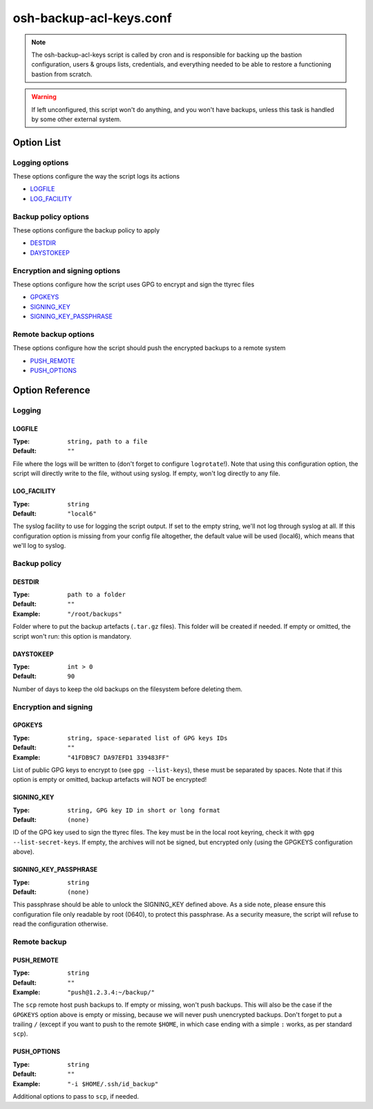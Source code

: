 ========================
osh-backup-acl-keys.conf
========================

.. note::

   The osh-backup-acl-keys script is called by cron and is responsible for backing up
   the bastion configuration, users & groups lists, credentials, and everything needed
   to be able to restore a functioning bastion from scratch.

.. warning::

   If left unconfigured, this script won't do anything, and you won't have backups,
   unless this task is handled by some other external system.

Option List
===========

Logging options
---------------

These options configure the way the script logs its actions

- `LOGFILE`_
- `LOG_FACILITY`_

Backup policy options
---------------------

These options configure the backup policy to apply

- `DESTDIR`_
- `DAYSTOKEEP`_

Encryption and signing options
------------------------------

These options configure how the script uses GPG to encrypt and sign the ttyrec files

- `GPGKEYS`_
- `SIGNING_KEY`_
- `SIGNING_KEY_PASSPHRASE`_

Remote backup options
---------------------

These options configure how the script should push the encrypted backups to a remote system

- `PUSH_REMOTE`_
- `PUSH_OPTIONS`_

Option Reference
================

Logging
-------

LOGFILE
*******

:Type: ``string, path to a file``

:Default: ``""``

File where the logs will be written to (don't forget to configure ``logrotate``!). Note that using this configuration option, the script will directly write to the file, without using syslog. If empty, won't log directly to any file.

LOG_FACILITY
************

:Type: ``string``

:Default: ``"local6"``

The syslog facility to use for logging the script output. If set to the empty string, we'll not log through syslog at all. If this configuration option is missing from your config file altogether, the default value will be used (local6), which means that we'll log to syslog.

Backup policy
-------------

DESTDIR
*******

:Type: ``path to a folder``

:Default: ``""``

:Example: ``"/root/backups"``

Folder where to put the backup artefacts (``.tar.gz`` files). This folder will be created if needed. If empty or omitted, the script won't run: this option is mandatory.

DAYSTOKEEP
**********

:Type: ``int > 0``

:Default: ``90``

Number of days to keep the old backups on the filesystem before deleting them.

Encryption and signing
----------------------

GPGKEYS
*******

:Type: ``string, space-separated list of GPG keys IDs``

:Default: ``""``

:Example: ``"41FDB9C7 DA97EFD1 339483FF"``

List of public GPG keys to encrypt to (see ``gpg --list-keys``), these must be separated by spaces. Note that if this option is empty or omitted, backup artefacts will NOT be encrypted!

SIGNING_KEY
***********

:Type: ``string, GPG key ID in short or long format``

:Default: ``(none)``

ID of the GPG key used to sign the ttyrec files. The key must be in the local root keyring, check it with ``gpg --list-secret-keys``. If empty, the archives will not be signed, but encrypted only (using the GPGKEYS configuration above).

SIGNING_KEY_PASSPHRASE
**********************

:Type: ``string``

:Default: ``(none)``

This passphrase should be able to unlock the SIGNING_KEY defined above. As a side note, please ensure this configuration file only readable by root (0640), to protect this passphrase. As a security measure, the script will refuse to read the configuration otherwise.

Remote backup
-------------

PUSH_REMOTE
***********

:Type: ``string``

:Default: ``""``

:Example: ``"push@1.2.3.4:~/backup/"``

The ``scp`` remote host push backups to. If empty or missing, won't push backups. This will also be the case if the ``GPGKEYS`` option above is empty or missing, because we will never push unencrypted backups. Don't forget to put a trailing ``/`` (except if you want to push to the remote ``$HOME``, in which case ending with a simple ``:`` works, as per standard ``scp``).

PUSH_OPTIONS
************

:Type: ``string``

:Default: ``""``

:Example: ``"-i $HOME/.ssh/id_backup"``

Additional options to pass to ``scp``, if needed.

